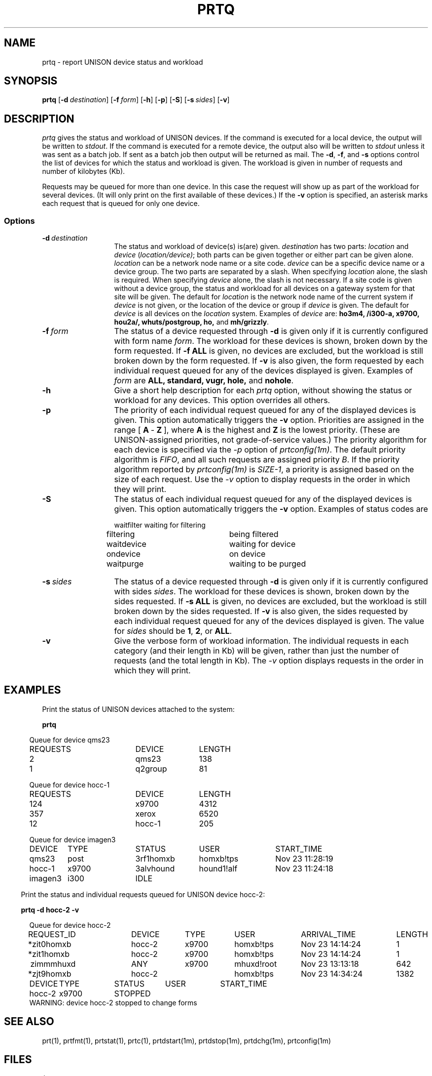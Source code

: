 .\"_
.TH PRTQ 1 90/11/13 UNISON
.SH NAME
prtq \- report UNISON device status and workload
.SH SYNOPSIS
.\"_
.\"_
.\"	Module:   prtq.1, Level 3.12
.\"	File:     /az07/kls/UNISON.SCCS.3/man/u_man/man1/s.prtq.1
.\"_
.\"	Modified: 11/13/90  10:59:31
.\"	Fetched:  11/15/90  21:40:27
.\"_
.\" updated by un87-02805 on 02/05/87 by TPS
.\" updated by un87-02202 on 10/19/87 by TPS
.\" updated by un88-03402 on 02/04/88 by TPS
.\" updated by un88-23102 on 08/26/88 by PAH
.\" updated by un88-02909 on 11/23/88 by TPS
.\" updated by un90-21802 on 08/24/90 by MTB
.\"_
.tr ~
.ds Un \fIprtq\fR
.\"_
.nf
\fBprtq\fR [\fB-d~\fIdestination\fR] [\fB-f~\fIform\fR] [\fB-h\fR] [\fB-p\fR] [\fB-S\fR] [\fB-s~\fIsides\fR] [\fB-v\fR]
.fi
.SH DESCRIPTION
.I \*(Un
gives the status and workload of UNISON devices.
If the command is executed for a local device, the output will be written
to \fIstdout\fR.
If the command is executed for a remote device, the output also will be written to \fIstdout\fR unless it was sent as a batch job.
If sent as a batch job then output will be returned as mail.
The \fB-d\fR, \fB-f\fR, and \fB-s\fR options control the list of devices
for which the status and workload is given.
The workload is given in number of requests and number of kilobytes (Kb).
.sp
Requests may be queued for more than one device.  In this case the request
will show up as part of the workload for several devices.  (It will only
print on the first available of these devices.)  If the \fB-v\fR option
is specified, an asterisk marks each request that is queued for only one
device.
.SS Options
.TP 13
.BI \-d "\ destination"
The status and workload of device(s) is(are) given.
\fIdestination\fR has two parts: \fIlocation\fR and \fIdevice\fR (\fIlocation/device)\fR;
both parts can be given together or either part can be given alone.
\fIlocation\fR can be a network node name or a site code. 
\fIdevice\fR can be a specific device name or a device group.
The two parts are separated by a slash.
When specifying \fIlocation\fR alone, the slash is required.
When specifying \fIdevice\fR alone, the slash is not necessary.
If a site code is given without a device group, 
the status and workload for all devices
on a gateway system for that site will be given.
The default for \fIlocation\fR is the network node name of the current system
if \fIdevice\fR is not given, or the location of the device or group if 
\fIdevice\fR is given.
The default for \fIdevice\fR is all devices on the \fIlocation\fR system.
Examples of \fIdevice\fR are: \fBho3m4, /i300-a, x9700,
hou2a/, whuts/postgroup, ho, \fRand\fB mh/grizzly\fR.
.TP 13
.BI \-f "\ form"
The status of a device requested through \fB-d\fR is given only if it is
currently configured with form name \fIform\fR.  The workload for these
devices is shown, broken down by the form requested.
If \fB-f ALL\fR is given, no devices are excluded, but the workload is
still broken down by the form requested.
If \fB-v\fR is also given, the form requested by each individual request
queued for any of the devices displayed is given.
Examples of \fIform\fR are \fBALL, standard, vugr, hole, \fRand\fB nohole\fR.
.TP 13
.BI \-h "\ "
Give a short help description for each 
.I \*(Un
option, without showing the status or workload for any devices.  This option
overrides all others.
.TP 13
.BI \-p "\ "
The priority of each individual request queued for any of the displayed 
devices is given.  This option automatically triggers the \fB-v\fR option.
Priorities are assigned in the range [\fB~A~\fR-\fB~Z~\fR],
where \fBA\fR is the highest and \fBZ\fR is the lowest priority.  (These
are UNISON-assigned priorities, not grade-of-service values.)  The priority
algorithm for each device is specified via the \fI-p\fR option
of \fIprtconfig(1m)\fR.   The default priority algorithm is \fIFIFO\fR,
and all such requests are assigned  priority \fIB\fR.  
If the priority algorithm reported by \fIprtconfig(1m)\fR is \fISIZE-1\fR,
a priority is assigned based on the size of each request.
Use the  \fI-v\fR option to display requests in the order in which
they will print.  
.TP 13
.BI \-S "\ "
The status of each individual request queued for any of the displayed 
devices is given.  This option automatically triggers the \fB-v\fR option.
Examples of status codes are
.sp
.nf
.ta 20n 36n
waitfilter	waiting for filtering 
filtering	being filtered 
waitdevice	waiting for device 
ondevice	on device 
waitpurge	waiting to be purged
.fi
.TP 13
.BI \-s "\ sides"
The status of a device requested through \fB-d\fR is given only if it is
currently configured with sides \fIsides\fR.  The workload for these
devices is shown, broken down by the sides requested.
If \fB-s ALL\fR is given, no devices are excluded, but the workload is
still broken down by the sides requested.
If \fB-v\fR is also given, the sides requested by each individual request
queued for any of the devices displayed is given.
The value for \fIsides\fR should be \fB1\fR, \fB2\fR, or \fBALL\fR.
.TP 13
.BI \-v "\ "
Give the verbose form of workload information.  The individual requests in
each category (and their length in Kb) will be given, rather than just the 
number of requests (and the total length in Kb).  The \fI-v\fR option
displays requests in the order in which
they will print.  
.SH EXAMPLES
Print the status of UNISON devices attached to the system:
.sp
\fBprtq\fR
.sp
.in 5
.nf
Queue for device qms23
.ta 5n 24n 36n 48n 
	REQUESTS	DEVICE	LENGTH
	2	qms23	138
	1	q2group	81

.fi
.nf
Queue for device hocc-1
.ta 5n 24n 36n 48n
	REQUESTS	DEVICE	LENGTH
	124	x9700	4312
	357	xerox	6520
	12	hocc-1	205

.fi
Queue for device imagen3
.sp 2
.nf
.ta 12n 24n 36n 48n 50n
DEVICE	TYPE	STATUS	USER	START_TIME     
qms23	post	3rf1homxb	homxb!tps	Nov 23 11:28:19
hocc-1	x9700	3alvhound	hound1!alf	Nov 23 11:24:18
imagen3	i300	IDLE		
.fi
.sp 2
.in -2
Print the status and individual requests queued for UNISON device hocc-2:
.sp
\fBprtq -d hocc-2 -v\fR
.sp
.in 5
.nf 
.ta 5n 24n 34n 44n 56n 74n 86n
Queue for device hocc-2
	REQUEST_ID	DEVICE	TYPE	USER	ARRIVAL_TIME	LENGTH
	*zit0homxb	hocc-2	x9700	homxb!tps	Nov 23 14:14:24	1
	*zit1homxb	hocc-2	x9700	homxb!tps	Nov 23 14:14:24	1
	~zimmmhuxd	ANY	x9700	mhuxd!root	Nov 23 13:13:18	642
	*zjt9homxb	hocc-2		homxb!tps	Nov 23 14:34:24	1382
.fi
.sp
.nf
.ta 10n 20n 30n 40n 50n
DEVICE	TYPE	STATUS	USER	START_TIME
hocc-2	x9700	STOPPED
.fi
    WARNING: device hocc-2 stopped to change forms
.in -5
.SH "SEE ALSO"
prt(1), prtfmt(1), prtstat(1), prtc(1), prtdstart(1m), prtdstop(1m), prtdchg(1m), prtconfig(1m)
.SH FILES
$UNISON/*
